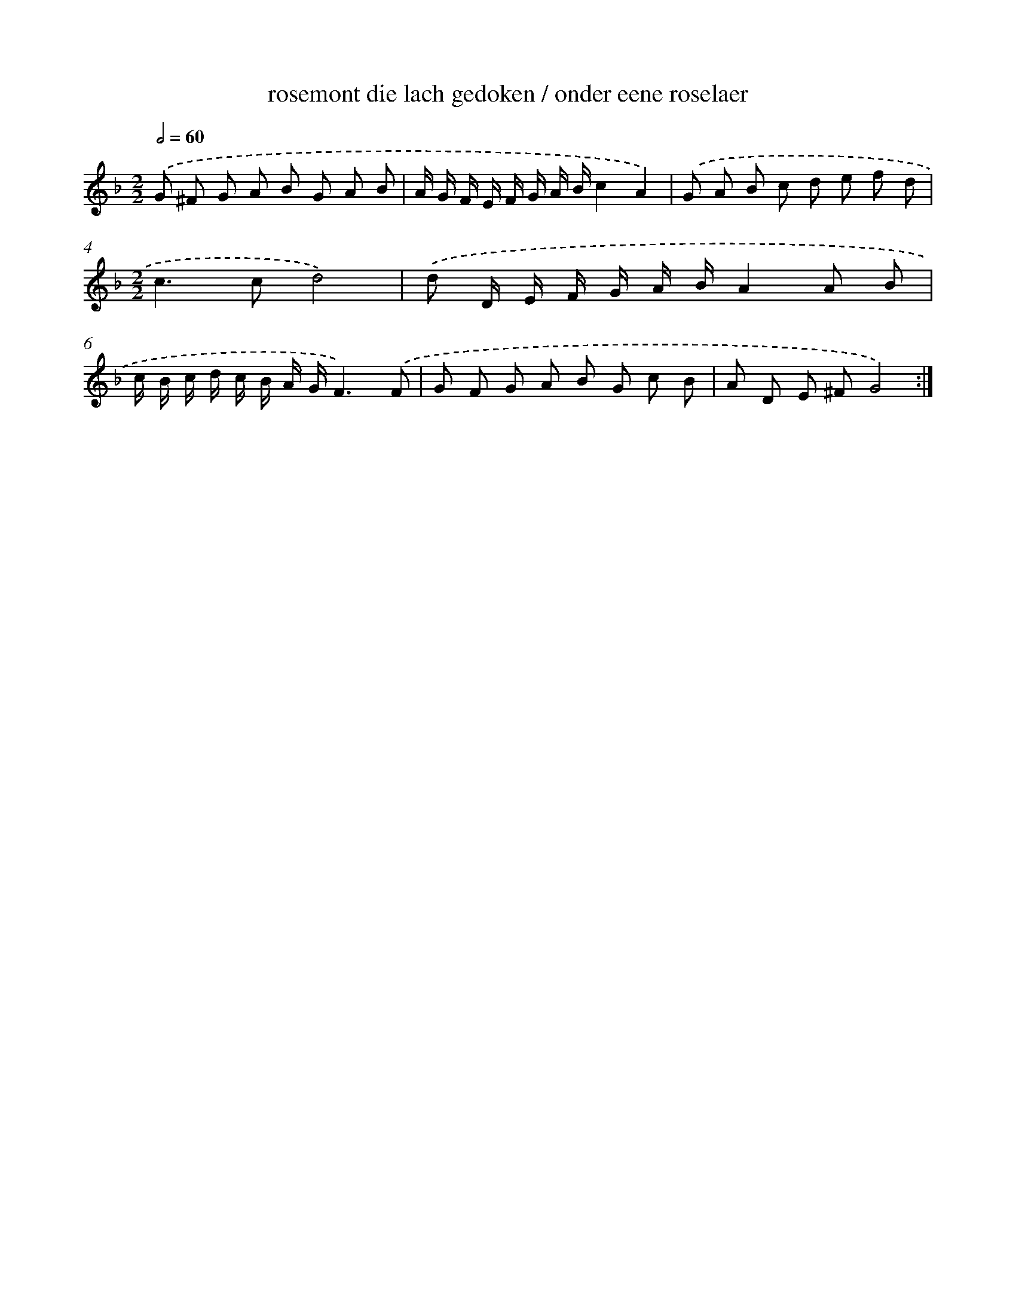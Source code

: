 X: 16396
T: rosemont die lach gedoken / onder eene roselaer
%%abc-version 2.0
%%abcx-abcm2ps-target-version 5.9.1 (29 Sep 2008)
%%abc-creator hum2abc beta
%%abcx-conversion-date 2018/11/01 14:38:03
%%humdrum-veritas 1704308963
%%humdrum-veritas-data 1871039668
%%continueall 1
%%barnumbers 0
L: 1/8
M: 2/2
Q: 1/2=60
K: F clef=treble
.('G ^F G A B G A B |
A/ G/ F/ E/ F/ G/ A/ B/c2A2) |
.('G A B c d e f d |
[M:2/2]c2>c2d4) |
.('d D/ E/ F/ G/ A/ B/A2A B |
c/ B/ c/ d/ c/ B/ A/ G/F3).('F |
G F G A B G c B |
A D E ^FG4) :|]

